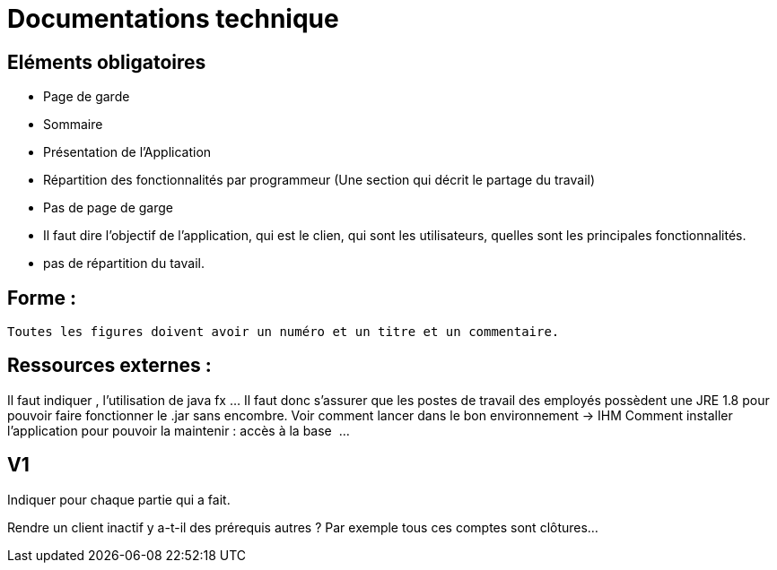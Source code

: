 = Documentations technique

== Eléments obligatoires
   
- Page de garde
- Sommaire
-  Présentation de l'Application
- Répartition des fonctionnalités par programmeur (Une section qui décrit le partage du travail)

- Pas de page de garge
- Il faut dire l’objectif de l’application, qui est le clien, qui sont les utilisateurs, quelles sont les principales fonctionnalités.
- pas de répartition du tavail.

== Forme :

 Toutes les figures doivent avoir un numéro et un titre et un commentaire.


== Ressources externes :
Il faut indiquer , l’utilisation de java fx …
Il faut donc s’assurer que les postes de travail des employés possèdent une JRE 1.8 pour pouvoir faire fonctionner le .jar sans encombre. 
Voir comment lancer dans le bon environnement → IHM
Comment installer l’application pour pouvoir la maintenir : accès à la base  ...


== V1
Indiquer pour chaque partie qui a fait.

Rendre un client inactif y a-t-il des prérequis autres ? Par exemple tous ces comptes sont clôtures…

 
